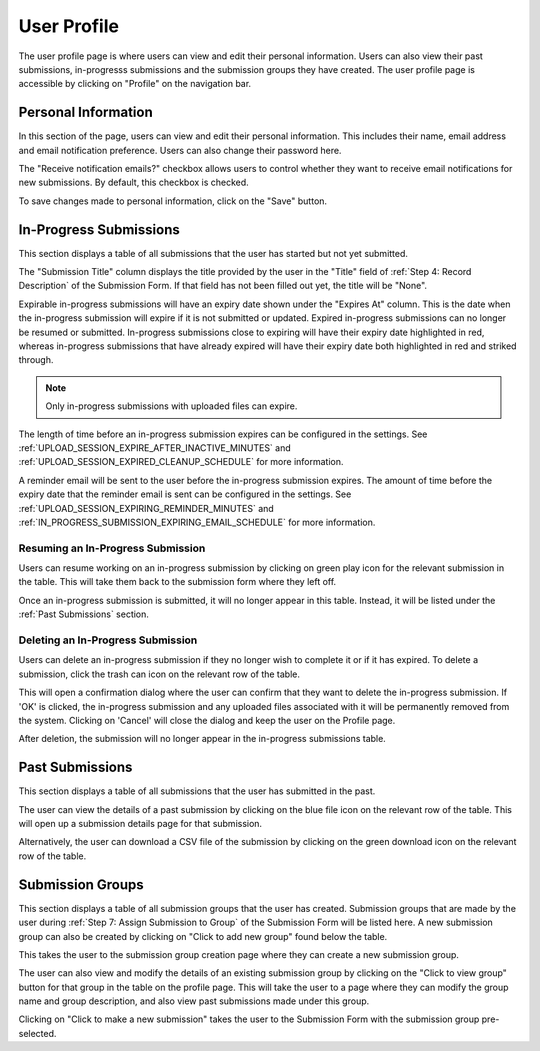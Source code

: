 User Profile
============

The user profile page is where users can view and edit their personal information. Users can also
view their past submissions, in-progresss submissions and the submission groups they have created. The
user profile page is accessible by clicking on "Profile" on the navigation bar.

.. image:: images/user_profile_on_navbar.webp
    :alt: User profile on the navigation bar


Personal Information
--------------------
In this section of the page, users can view and edit their personal information. This includes
their name, email address and email notification preference. Users can also change their password
here.

The "Receive notification emails?" checkbox allows users to control whether they want to receive
email notifications for new submissions. By default, this checkbox is checked.

.. image:: images/user_profile_personal_info.webp
    :alt: User profile personal information

To save changes made to personal information, click on the "Save" button.

In-Progress Submissions
-----------------------
This section displays a table of all submissions that the user has started but not yet submitted.

.. image:: images/user_profile_in_progress_submissions.webp
    :alt: User profile in-progress submissions

The "Submission Title" column displays the title provided by the user in the "Title" field of
:ref:`Step 4: Record Description` of the Submission Form. If that field has not been filled out
yet, the title will be "None".

Expirable in-progress submissions will have an expiry date shown under the "Expires At" column.
This is the date when the in-progress submission will expire if it is not submitted or updated.
Expired in-progress submissions can no longer be resumed or submitted. In-progress submissions
close to expiring will have their expiry date highlighted in red, whereas in-progress submissions
that have already expired will have their expiry date both highlighted in red and striked through.

.. image:: images/user_profile_in_progress_submission_expiry.webp
    :alt: User profile in-progress submission expiry

.. note::
    Only in-progress submissions with uploaded files can expire.

The length of time before an in-progress submission expires can be configured in the settings. See
:ref:`UPLOAD_SESSION_EXPIRE_AFTER_INACTIVE_MINUTES` and
:ref:`UPLOAD_SESSION_EXPIRED_CLEANUP_SCHEDULE` for more information.

A reminder email will be sent to the user before the in-progress submission expires. The amount of
time before the expiry date that the reminder email is sent can be configured in the settings. See
:ref:`UPLOAD_SESSION_EXPIRING_REMINDER_MINUTES` and
:ref:`IN_PROGRESS_SUBMISSION_EXPIRING_EMAIL_SCHEDULE` for more information.

Resuming an In-Progress Submission
^^^^^^^^^^^^^^^^^^^^^^^^^^^^^^^^^^
Users can resume working on an in-progress submission by clicking on green play icon for the relevant
submission in the table. This will take them back to the submission form where they left off.

.. image:: images/user_profile_resume_in_progress_submission.webp
    :alt: User profile resume submission

Once an in-progress submission is submitted, it will no longer appear in this table. Instead, it
will be listed under the :ref:`Past Submissions` section.

Deleting an In-Progress Submission
^^^^^^^^^^^^^^^^^^^^^^^^^^^^^^^^^^
Users can delete an in-progress submission if they no longer wish to complete it or if it has
expired. To delete a submission, click the trash can icon on the relevant row of the table.

.. image:: images/user_profile_delete_in_progress_submission.webp
    :alt: User profile delete submission

This will open a confirmation dialog where the user can confirm that they want to delete the in-progress submission. If 'OK' is clicked, the in-progress submission and any uploaded files associated with it will be permanently removed from the system. Clicking on 'Cancel' will close the dialog and keep the user on the Profile page.

.. image:: images/user_profile_delete_in_progress_submission_confirmation.webp
    :alt: User profile delete submission confirmation

After deletion, the submission will no longer appear in the in-progress submissions table.

Past Submissions
----------------
This section displays a table of all submissions that the user has submitted in the past.

.. image:: images/user_profile_past_submissions.webp
    :alt: User profile past submissions

The user can view the details of a past submission by clicking on the blue file icon
on the relevant row of the table. This will open up a submission details page for that
submission.

.. image:: images/submission_details.webp
    :alt: Submission details

Alternatively, the user can download a CSV file of the submission by clicking on the green download icon on the relevant row of the table.

Submission Groups
-----------------
This section displays a table of all submission groups that the user has created. Submission groups
that are made by the user during :ref:`Step 7: Assign Submission to Group` of the Submission Form
will be listed here. A new submission group can also be created by clicking on "Click to add new
group" found below the table.

.. image:: images/user_profile_submission_groups.webp
    :alt: User profile submission groups

This takes the user to the submission group creation page where they can create a new submission
group.

.. image:: images/create_submission_group.webp
    :alt: Create submission group

The user can also view and modify the details of an existing submission group by clicking on the
"Click to view group" button for that group in the table on the profile page. This will take the
user to a page where they can modify the group name and group description, and also view past
submissions made under this group.

.. image:: images/submission_group_details.webp
    :alt: Submission group details

Clicking on "Click to make a new submission" takes the user to the Submission Form with the
submission group pre-selected.